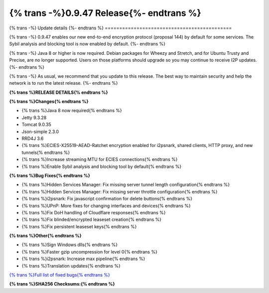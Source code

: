 ===========================================
{% trans -%}0.9.47 Release{%- endtrans %}
===========================================

.. meta::
   :author: zzz
   :date: 2020-08-24
   :category: release
   :excerpt: {% trans %}0.9.47 enables new ECIES Encryption{% endtrans %}

{% trans -%}
Update details
{%- endtrans %}
============================================

{% trans -%}
0.9.47 enables our new end-to-end encryption protocol (proposal 144) by default for some services.
The Sybil analysis and blocking tool is now enabled by default.
{%- endtrans %}

{% trans -%}
Java 8 or higher is now required.
Debian packages for Wheezy and Stretch, and for Ubuntu Trusty and Precise, are no longer supported.
Users on those platforms should upgrade so you may continue to receive I2P updates.
{%- endtrans %}

{% trans -%}
As usual, we recommend that you update to this release. The best way to
maintain security and help the network is to run the latest release.
{%- endtrans %}


**{% trans %}RELEASE DETAILS{% endtrans %}**

**{% trans %}Changes{% endtrans %}**

- {% trans %}Java 8 now required{% endtrans %}
- Jetty 9.3.28
- Tomcat 9.0.35
- Json-simple 2.3.0
- RRD4J 3.6
- {% trans %}ECIES-X25519-AEAD-Ratchet encryption enabled for i2psnark, shared clients, HTTP proxy, and new tunnels{% endtrans %}
- {% trans %}Increase streaming MTU for ECIES connections{% endtrans %}
- {% trans %}Enable Sybil analysis and blocking tool by default{% endtrans %}




**{% trans %}Bug Fixes{% endtrans %}**

- {% trans %}Hidden Services Manager: Fix missing server tunnel length configuration{% endtrans %}
- {% trans %}Hidden Services Manager: Fix missing server throttle configuration{% endtrans %}
- {% trans %}i2psnark: Fix javascript confirmation for delete buttons{% endtrans %}
- {% trans %}UPnP: More fixes for changing interfaces and devices{% endtrans %}
- {% trans %}Fix DoH handling of Cloudflare responses{% endtrans %}
- {% trans %}Fix blinded/encrypted leaseset creation{% endtrans %}
- {% trans %}Fix persistent leaseset keys{% endtrans %}




**{% trans %}Other{% endtrans %}**

- {% trans %}Sign Windows dlls{% endtrans %}
- {% trans %}Faster gzip uncompression for level 0{% endtrans %}
- {% trans %}i2psnark: Increase max pipeline{% endtrans %}
- {% trans %}Translation updates{% endtrans %}



`{% trans %}Full list of fixed bugs{% endtrans %}`__

__ http://{{ i2pconv('trac.i2p2.i2p') }}/query?resolution=fixed&milestone=0.9.47


**{% trans %}SHA256 Checksums:{% endtrans %}**

::



